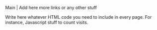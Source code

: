 Main | Add here more links or any other stuff


#+BEGIN_HTML

<p>Write here whatever HTML code you need to include in every
page. For instance, Javascript stuff to count visits.</p>

#+END_HTML 
